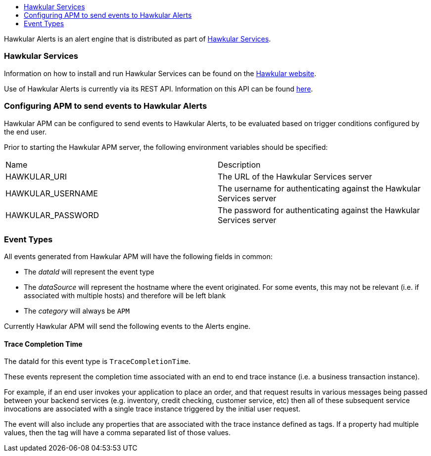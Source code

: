 :imagesdir: ../images

:toc: macro
:toc-title:

toc::[]

Hawkular Alerts is an alert engine that is distributed as part of http://www.hawkular.org[Hawkular Services].

=== Hawkular Services

Information on how to install and run Hawkular Services can be found on the http://www.hawkular.org/hawkular-services/docs/installation-guide[Hawkular website].

Use of Hawkular Alerts is currently via its REST API. Information on this API can be found http://www.hawkular.org/docs/rest/rest-alerts.html[here].

=== Configuring APM to send events to Hawkular Alerts

Hawkular APM can be configured to send events to Hawkular Alerts, to be evaluated based on trigger conditions configured by the end user.

Prior to starting the Hawkular APM server, the following environment variables should be specified:

|===
| Name | Description
| HAWKULAR_URI | The URL of the Hawkular Services server
| HAWKULAR_USERNAME | The username for authenticating against the Hawkular Services server
| HAWKULAR_PASSWORD | The password for authenticating against the Hawkular Services server
|===


=== Event Types

All events generated from Hawkular APM will have the following fields in common:

* The _dataId_ will represent the event type
* The _dataSource_ will represent the hostname where the event originated. For some events, this may not be relevant (i.e. if associated with multiple hosts) and therefore will be left blank
* The _category_ will always be `APM`


Currently Hawkular APM will send the following events to the Alerts engine.

==== Trace Completion Time

The dataId for this event type is `TraceCompletionTime`.

These events represent the completion time associated with an end to end trace instance (i.e. a business transaction instance).

For example, if an end user invokes your application to place an order, and that request results in various messages being passed between your backend services (e.g. inventory, credit checking, customer service, etc) then all of these subsequent service invocations are associated with a single trace instance triggered by the initial user request.

The event will also include any properties that are associated with the trace instance defined as tags. If a property had multiple values, then the tag will have a comma separated list of those values.




